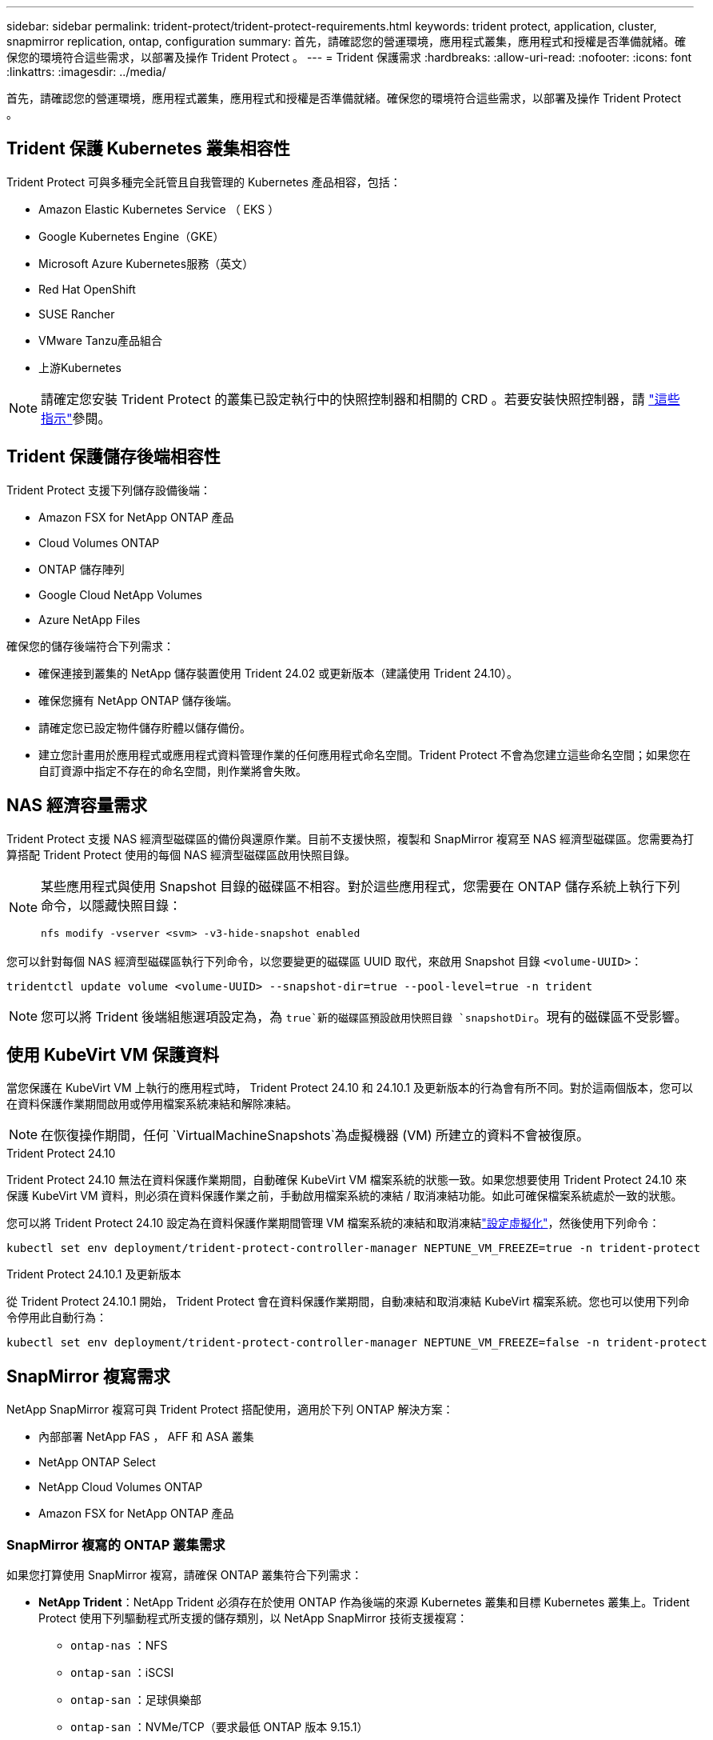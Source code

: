 ---
sidebar: sidebar 
permalink: trident-protect/trident-protect-requirements.html 
keywords: trident protect, application, cluster, snapmirror replication, ontap, configuration 
summary: 首先，請確認您的營運環境，應用程式叢集，應用程式和授權是否準備就緒。確保您的環境符合這些需求，以部署及操作 Trident Protect 。 
---
= Trident 保護需求
:hardbreaks:
:allow-uri-read: 
:nofooter: 
:icons: font
:linkattrs: 
:imagesdir: ../media/


[role="lead"]
首先，請確認您的營運環境，應用程式叢集，應用程式和授權是否準備就緒。確保您的環境符合這些需求，以部署及操作 Trident Protect 。



== Trident 保護 Kubernetes 叢集相容性

Trident Protect 可與多種完全託管且自我管理的 Kubernetes 產品相容，包括：

* Amazon Elastic Kubernetes Service （ EKS ）
* Google Kubernetes Engine（GKE）
* Microsoft Azure Kubernetes服務（英文）
* Red Hat OpenShift
* SUSE Rancher
* VMware Tanzu產品組合
* 上游Kubernetes



NOTE: 請確定您安裝 Trident Protect 的叢集已設定執行中的快照控制器和相關的 CRD 。若要安裝快照控制器，請 https://docs.netapp.com/us-en/trident/trident-use/vol-snapshots.html#deploy-a-volume-snapshot-controller["這些指示"]參閱。



== Trident 保護儲存後端相容性

Trident Protect 支援下列儲存設備後端：

* Amazon FSX for NetApp ONTAP 產品
* Cloud Volumes ONTAP
* ONTAP 儲存陣列
* Google Cloud NetApp Volumes
* Azure NetApp Files


確保您的儲存後端符合下列需求：

* 確保連接到叢集的 NetApp 儲存裝置使用 Trident 24.02 或更新版本（建議使用 Trident 24.10）。


* 確保您擁有 NetApp ONTAP 儲存後端。
* 請確定您已設定物件儲存貯體以儲存備份。
* 建立您計畫用於應用程式或應用程式資料管理作業的任何應用程式命名空間。Trident Protect 不會為您建立這些命名空間；如果您在自訂資源中指定不存在的命名空間，則作業將會失敗。




== NAS 經濟容量需求

Trident Protect 支援 NAS 經濟型磁碟區的備份與還原作業。目前不支援快照，複製和 SnapMirror 複寫至 NAS 經濟型磁碟區。您需要為打算搭配 Trident Protect 使用的每個 NAS 經濟型磁碟區啟用快照目錄。

[NOTE]
====
某些應用程式與使用 Snapshot 目錄的磁碟區不相容。對於這些應用程式，您需要在 ONTAP 儲存系統上執行下列命令，以隱藏快照目錄：

[source, console]
----
nfs modify -vserver <svm> -v3-hide-snapshot enabled
----
====
您可以針對每個 NAS 經濟型磁碟區執行下列命令，以您要變更的磁碟區 UUID 取代，來啟用 Snapshot 目錄 `<volume-UUID>`：

[source, console]
----
tridentctl update volume <volume-UUID> --snapshot-dir=true --pool-level=true -n trident
----

NOTE: 您可以將 Trident 後端組態選項設定為，為 `true`新的磁碟區預設啟用快照目錄 `snapshotDir`。現有的磁碟區不受影響。



== 使用 KubeVirt VM 保護資料

當您保護在 KubeVirt VM 上執行的應用程式時， Trident Protect 24.10 和 24.10.1 及更新版本的行為會有所不同。對於這兩個版本，您可以在資料保護作業期間啟用或停用檔案系統凍結和解除凍結。


NOTE: 在恢復操作期間，任何 `VirtualMachineSnapshots`為虛擬機器 (VM) 所建立的資料不會被復原。

.Trident Protect 24.10
Trident Protect 24.10 無法在資料保護作業期間，自動確保 KubeVirt VM 檔案系統的狀態一致。如果您想要使用 Trident Protect 24.10 來保護 KubeVirt VM 資料，則必須在資料保護作業之前，手動啟用檔案系統的凍結 / 取消凍結功能。如此可確保檔案系統處於一致的狀態。

您可以將 Trident Protect 24.10 設定為在資料保護作業期間管理 VM 檔案系統的凍結和取消凍結link:https://docs.openshift.com/container-platform/4.16/virt/install/installing-virt.html["設定虛擬化"^]，然後使用下列命令：

[source, console]
----
kubectl set env deployment/trident-protect-controller-manager NEPTUNE_VM_FREEZE=true -n trident-protect
----
.Trident Protect 24.10.1 及更新版本
從 Trident Protect 24.10.1 開始， Trident Protect 會在資料保護作業期間，自動凍結和取消凍結 KubeVirt 檔案系統。您也可以使用下列命令停用此自動行為：

[source, console]
----
kubectl set env deployment/trident-protect-controller-manager NEPTUNE_VM_FREEZE=false -n trident-protect
----


== SnapMirror 複寫需求

NetApp SnapMirror 複寫可與 Trident Protect 搭配使用，適用於下列 ONTAP 解決方案：

* 內部部署 NetApp FAS ， AFF 和 ASA 叢集
* NetApp ONTAP Select
* NetApp Cloud Volumes ONTAP
* Amazon FSX for NetApp ONTAP 產品




=== SnapMirror 複寫的 ONTAP 叢集需求

如果您打算使用 SnapMirror 複寫，請確保 ONTAP 叢集符合下列需求：

* *NetApp Trident*：NetApp Trident 必須存在於使用 ONTAP 作為後端的來源 Kubernetes 叢集和目標 Kubernetes 叢集上。Trident Protect 使用下列驅動程式所支援的儲存類別，以 NetApp SnapMirror 技術支援複寫：
+
** `ontap-nas` ：NFS
** `ontap-san` ：iSCSI
** `ontap-san` ：足球俱樂部
** `ontap-san` ：NVMe/TCP（要求最低 ONTAP 版本 9.15.1）


* * 授權 * ：使用資料保護套件的 ONTAP SnapMirror 非同步授權必須同時在來源和目的地 ONTAP 叢集上啟用。如需詳細資訊、請參閱 https://docs.netapp.com/us-en/ontap/data-protection/snapmirror-licensing-concept.html["SnapMirror授權概述ONTAP"^] 。
+
從 ONTAP 9.10.1 開始、所有授權都會以 NetApp 授權檔案（ NLF ）的形式交付、這是一個可啟用多項功能的單一檔案。如需詳細資訊、請參閱 link:https://docs.netapp.com/us-en/ontap/system-admin/manage-licenses-concept.html#licenses-included-with-ontap-one["ONTAP One 隨附授權"^] 。

+

NOTE: 僅支援 SnapMirror 非同步保護。





=== SnapMirror 複寫的對等考量

如果您計畫使用儲存後端對等，請確保您的環境符合下列需求：

* * 叢集與 SVM* ：必須對 ONTAP 儲存設備的後端進行對等處理。如需詳細資訊、請參閱 https://docs.netapp.com/us-en/ontap/peering/index.html["叢集與SVM對等概觀"^] 。
+

NOTE: 確保兩個 ONTAP 叢集之間複寫關係中使用的 SVM 名稱是唯一的。

* *NetApp Trident 與 SVM*：對等遠端 SVM 必須可供目標叢集上的 NetApp Trident 使用。
* * 託管後端 * ：您需要在 Trident Protect 中新增及管理 ONTAP 儲存後端，才能建立複寫關係。




=== 用於 SnapMirror 複寫的 Trident / ONTAP 組態

Trident Protect 要求您至少設定一個儲存後端，以支援來源叢集和目的地叢集的複寫。如果來源叢集和目的地叢集相同、則目的地應用程式應使用不同於來源應用程式的儲存後端、以獲得最佳恢復能力。
